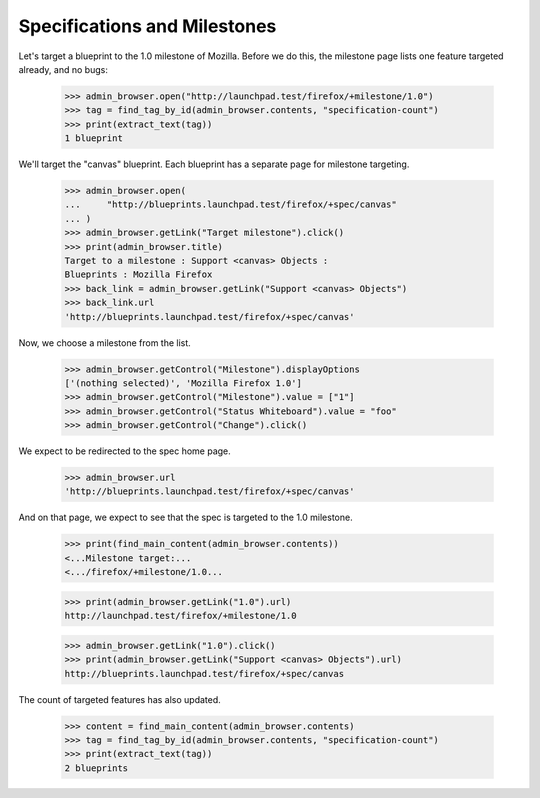 Specifications and Milestones
=============================

Let's target a blueprint to the 1.0 milestone of Mozilla. Before we do this,
the milestone page lists one feature targeted already, and no bugs:

    >>> admin_browser.open("http://launchpad.test/firefox/+milestone/1.0")
    >>> tag = find_tag_by_id(admin_browser.contents, "specification-count")
    >>> print(extract_text(tag))
    1 blueprint

We'll target the "canvas" blueprint. Each blueprint has a separate page for
milestone targeting.

    >>> admin_browser.open(
    ...     "http://blueprints.launchpad.test/firefox/+spec/canvas"
    ... )
    >>> admin_browser.getLink("Target milestone").click()
    >>> print(admin_browser.title)
    Target to a milestone : Support <canvas> Objects :
    Blueprints : Mozilla Firefox
    >>> back_link = admin_browser.getLink("Support <canvas> Objects")
    >>> back_link.url
    'http://blueprints.launchpad.test/firefox/+spec/canvas'

Now, we choose a milestone from the list.

    >>> admin_browser.getControl("Milestone").displayOptions
    ['(nothing selected)', 'Mozilla Firefox 1.0']
    >>> admin_browser.getControl("Milestone").value = ["1"]
    >>> admin_browser.getControl("Status Whiteboard").value = "foo"
    >>> admin_browser.getControl("Change").click()

We expect to be redirected to the spec home page.

    >>> admin_browser.url
    'http://blueprints.launchpad.test/firefox/+spec/canvas'

And on that page, we expect to see that the spec is targeted to the 1.0
milestone.

    >>> print(find_main_content(admin_browser.contents))
    <...Milestone target:...
    <.../firefox/+milestone/1.0...

    >>> print(admin_browser.getLink("1.0").url)
    http://launchpad.test/firefox/+milestone/1.0

    >>> admin_browser.getLink("1.0").click()
    >>> print(admin_browser.getLink("Support <canvas> Objects").url)
    http://blueprints.launchpad.test/firefox/+spec/canvas

The count of targeted features has also updated.

    >>> content = find_main_content(admin_browser.contents)
    >>> tag = find_tag_by_id(admin_browser.contents, "specification-count")
    >>> print(extract_text(tag))
    2 blueprints
